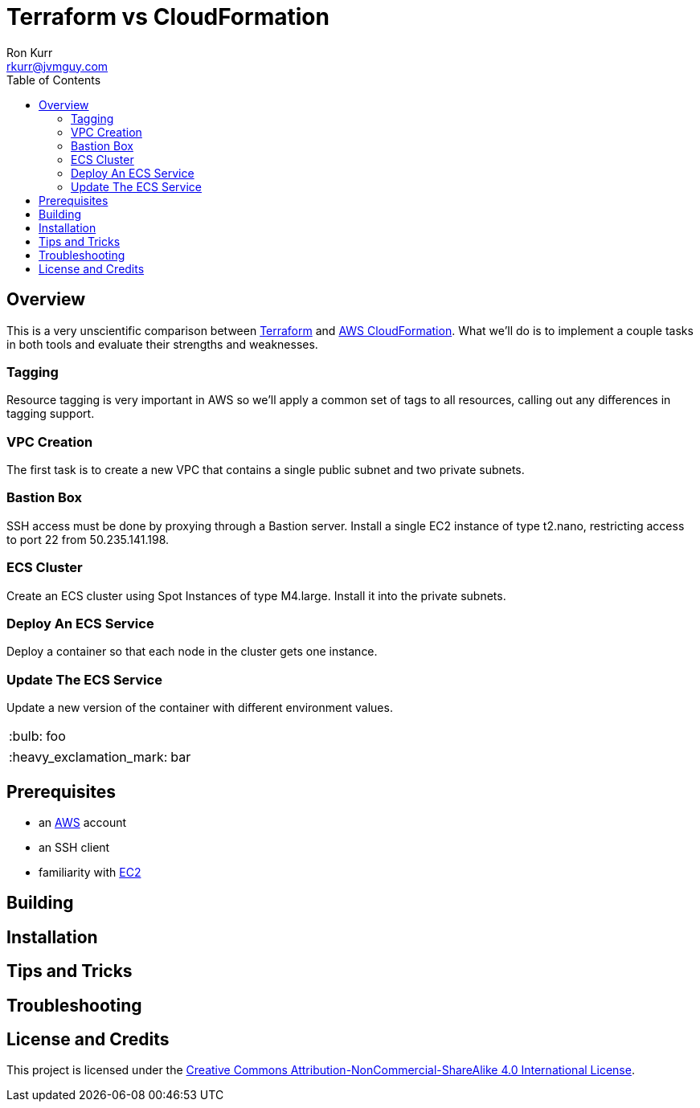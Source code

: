 :toc:
:toc-placement!:

:note-caption: :information_source:
:tip-caption: :bulb:
:important-caption: :heavy_exclamation_mark:
:warning-caption: :warning:
:caution-caption: :fire:

= Terraform vs CloudFormation
Ron Kurr <rkurr@jvmguy.com>


toc::[]

== Overview
This is a very unscientific comparison between https://www.terraform.io/[Terraform] and https://aws.amazon.com/cloudformation/[AWS CloudFormation].  What we'll do is to implement a couple tasks in both tools and evaluate their strengths and weaknesses.

=== Tagging
Resource tagging is very important in AWS so we'll apply a common set of tags to all resources, calling out any differences in tagging support.

=== VPC Creation
The first task is to create a new VPC that contains a single public subnet and two private subnets.

=== Bastion Box
SSH access must be done by proxying through a Bastion server.  Install a single EC2 instance of type t2.nano, restricting access to port 22 from 50.235.141.198.

=== ECS Cluster
Create an ECS cluster using Spot Instances of type M4.large.  Install it into the private subnets.

=== Deploy An ECS Service
Deploy a container so that each node in the cluster gets one instance.

=== Update The ECS Service
Update a new version of the container with different environment values.

TIP: foo

IMPORTANT: bar

== Prerequisites

* an https://aws.amazon.com/[AWS] account
* an SSH client
* familiarity with https://aws.amazon.com/ec2/[EC2]

== Building

== Installation

== Tips and Tricks

== Troubleshooting

== License and Credits
This project is licensed under the https://creativecommons.org/licenses/by-nc-sa/4.0/legalcode[Creative Commons Attribution-NonCommercial-ShareAlike 4.0 International License].
